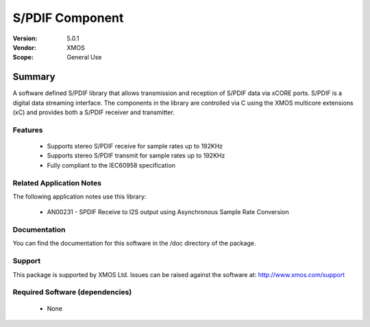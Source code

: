 S/PDIF Component
################

:Version: 5.0.1
:Vendor: XMOS
:Scope: General Use

Summary
*******

A software defined S/PDIF library that allows transmission and reception of S/PDIF data via xCORE
ports. S/PDIF is a digital data streaming interface. The components in the library are controlled
via C using the XMOS multicore extensions (xC) and provides both a S/PDIF receiver and transmitter.

Features
========

 * Supports stereo S/PDIF receive for sample rates up to 192KHz
 * Supports stereo S/PDIF transmit for sample rates up to 192KHz
 * Fully compliant to the IEC60958 specification

Related Application Notes
=========================

The following application notes use this library:

  * AN00231 - SPDIF Receive to I2S output using Asynchronous Sample Rate Conversion

Documentation
=============

You can find the documentation for this software in the /doc directory of the package.

Support
=======

This package is supported by XMOS Ltd. Issues can be raised against the software at: http://www.xmos.com/support

Required Software (dependencies)
================================

  * None

